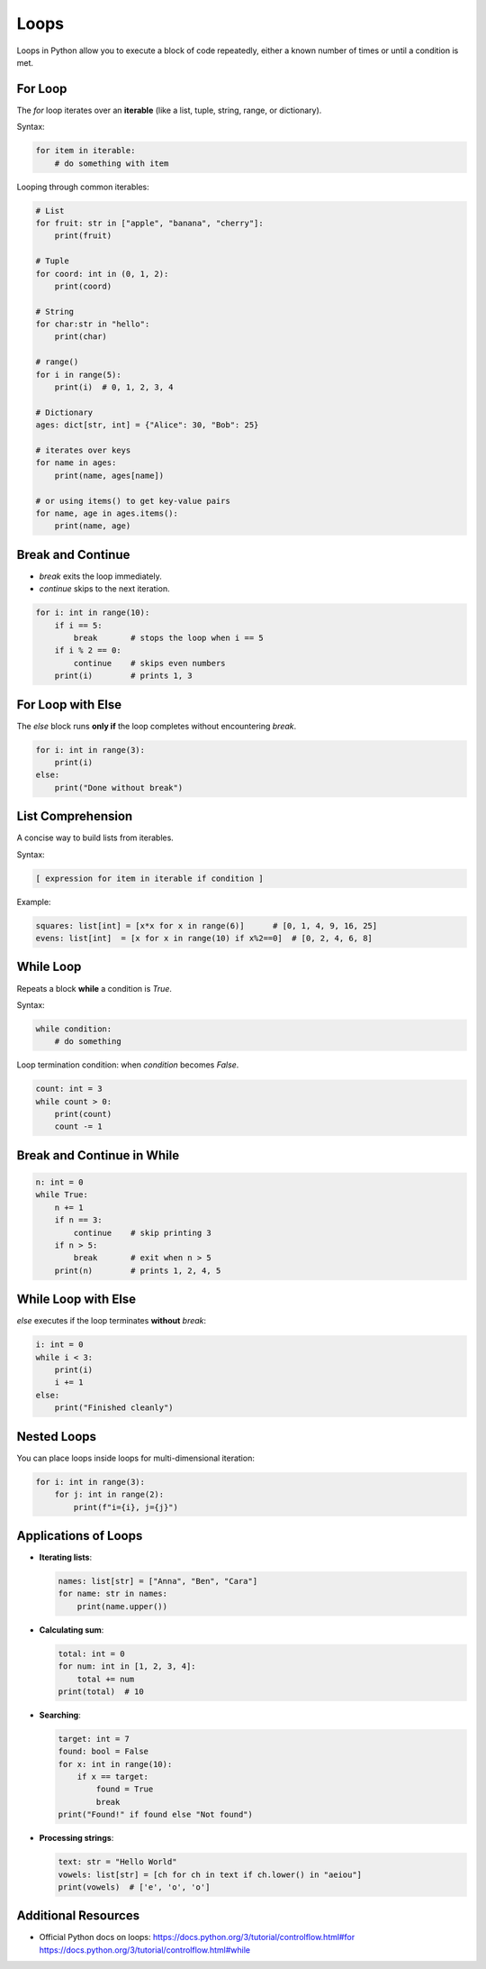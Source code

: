 =====
Loops
=====

Loops in Python allow you to execute a block of code repeatedly, either a known number of times or until a condition is met.

--------
For Loop
--------

The `for` loop iterates over an **iterable** (like a list, tuple, string, range, or dictionary).

Syntax:

.. code-block:: python

    for item in iterable:
        # do something with item

Looping through common iterables:

.. code-block:: python

    # List
    for fruit: str in ["apple", "banana", "cherry"]:
        print(fruit)

    # Tuple
    for coord: int in (0, 1, 2):
        print(coord)

    # String
    for char:str in "hello":
        print(char)

    # range()
    for i in range(5):
        print(i)  # 0, 1, 2, 3, 4

    # Dictionary
    ages: dict[str, int] = {"Alice": 30, "Bob": 25}
    
    # iterates over keys
    for name in ages:
        print(name, ages[name])
    
    # or using items() to get key-value pairs
    for name, age in ages.items():
        print(name, age)

------------------
Break and Continue
------------------

- `break` exits the loop immediately.
- `continue` skips to the next iteration.

.. code-block:: python

    for i: int in range(10):
        if i == 5:
            break       # stops the loop when i == 5
        if i % 2 == 0:
            continue    # skips even numbers
        print(i)        # prints 1, 3

------------------
For Loop with Else
------------------

The `else` block runs **only if** the loop completes without encountering `break`.

.. code-block:: python

    for i: int in range(3):
        print(i)
    else:
        print("Done without break")

------------------
List Comprehension
------------------

A concise way to build lists from iterables.

Syntax:

.. code-block:: python

    [ expression for item in iterable if condition ]

Example:

.. code-block:: python

    squares: list[int] = [x*x for x in range(6)]      # [0, 1, 4, 9, 16, 25]
    evens: list[int]  = [x for x in range(10) if x%2==0]  # [0, 2, 4, 6, 8]

----------
While Loop
----------

Repeats a block **while** a condition is `True`.

Syntax:

.. code-block:: python

    while condition:
        # do something

Loop termination condition: when `condition` becomes `False`.

.. code-block:: python

    count: int = 3
    while count > 0:
        print(count)
        count -= 1

---------------------------
Break and Continue in While
---------------------------

.. code-block:: python

    n: int = 0
    while True:
        n += 1
        if n == 3:
            continue    # skip printing 3
        if n > 5:
            break       # exit when n > 5
        print(n)        # prints 1, 2, 4, 5

--------------------
While Loop with Else
--------------------

`else` executes if the loop terminates **without** `break`:

.. code-block:: python

    i: int = 0
    while i < 3:
        print(i)
        i += 1
    else:
        print("Finished cleanly")

------------
Nested Loops
------------

You can place loops inside loops for multi-dimensional iteration:

.. code-block:: python

    for i: int in range(3):
        for j: int in range(2):
            print(f"i={i}, j={j}")

---------------------------
Applications of Loops
---------------------------

- **Iterating lists**:

  .. code-block:: python

      names: list[str] = ["Anna", "Ben", "Cara"]
      for name: str in names:
          print(name.upper())

- **Calculating sum**:

  .. code-block:: python

      total: int = 0
      for num: int in [1, 2, 3, 4]:
          total += num
      print(total)  # 10

- **Searching**:

  .. code-block:: python

      target: int = 7
      found: bool = False
      for x: int in range(10):
          if x == target:
              found = True
              break
      print("Found!" if found else "Not found")

- **Processing strings**:

  .. code-block:: python

      text: str = "Hello World"
      vowels: list[str] = [ch for ch in text if ch.lower() in "aeiou"]
      print(vowels)  # ['e', 'o', 'o']

---------------------------
Additional Resources
---------------------------

- Official Python docs on loops:  
  https://docs.python.org/3/tutorial/controlflow.html#for  
  https://docs.python.org/3/tutorial/controlflow.html#while  
